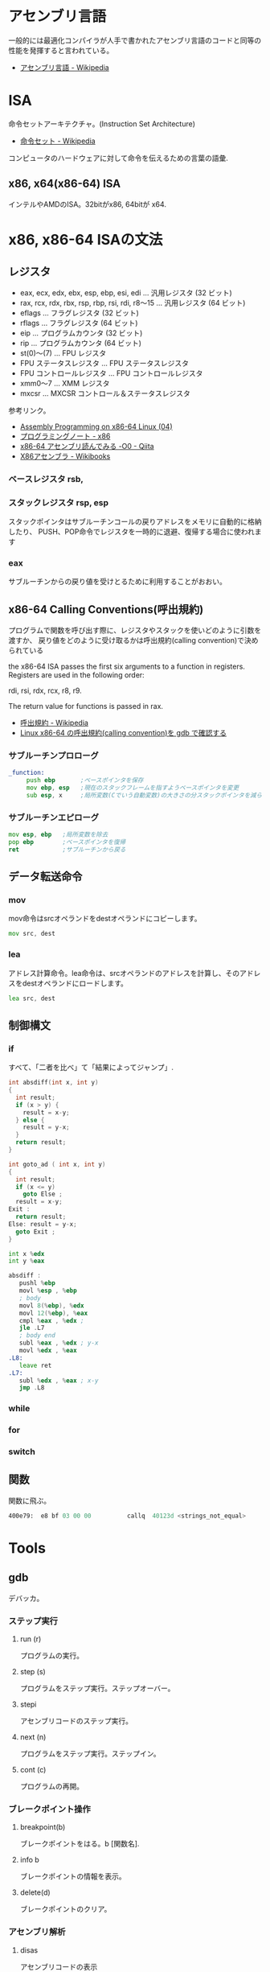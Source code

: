 #+OPTIONS: toc:nil
* アセンブリ言語
  一般的には最適化コンパイラが人手で書かれたアセンブリ言語のコードと同等の性能を発揮すると言われている。

- [[http://ja.wikipedia.org/wiki/%E3%82%A2%E3%82%BB%E3%83%B3%E3%83%96%E3%83%AA%E8%A8%80%E8%AA%9E][アセンブリ言語 - Wikipedia]]

* ISA
  命令セットアーキテクチャ。(Instruction Set Architecture)

  - [[http://ja.wikipedia.org/wiki/%E5%91%BD%E4%BB%A4%E3%82%BB%E3%83%83%E3%83%88][命令セット - Wikipedia]]

  コンピュータのハードウェアに対して命令を伝えるための言葉の語彙.

** x86, x64(x86-64) ISA
 インテルやAMDのISA。32bitがx86, 64bitが x64.

* x86, x86-64 ISAの文法

** レジスタ

 - eax, ecx, edx, ebx, esp, ebp, esi, edi	  ... 汎用レジスタ (32 ビット)
 - rax, rcx, rdx, rbx, rsp, rbp, rsi, rdi, r8～15 ... 汎用レジスタ (64 ビット)
 - eflags	... フラグレジスタ (32 ビット)
 - rflags	... フラグレジスタ (64 ビット)
 - eip	... プログラムカウンタ (32 ビット)
 - rip	... プログラムカウンタ (64 ビット)
 - st(0)～(7)	... FPU レジスタ
 - FPU ステータスレジスタ	... FPU ステータスレジスタ
 - FPU コントロールレジスタ	... FPU コントロールレジスタ
 - xmm0～7	... XMM レジスタ
 - mxcsr	... MXCSR コントロール＆ステータスレジスタ 

 参考リンク。
   - [[http://www.mztn.org/lxasm64/amd04.html][Assembly Programming on x86-64 Linux (04)]]
   - [[http://milkpot.sakura.ne.jp/note/x86.html][プログラミングノート - x86]]
   - [[http://qiita.com/kktk-KO/items/da83ce61e4ae1b55a905][x86-64 アセンブリ読んでみる -O0 - Qiita]]
   - [[http://ja.wikibooks.org/wiki/X86%E3%82%A2%E3%82%BB%E3%83%B3%E3%83%96%E3%83%A9][X86アセンブラ - Wikibooks]]


*** ベースレジスタ   rsb, 
*** スタックレジスタ rsp, esp
    スタックポインタはサブルーチンコールの戻りアドレスをメモリに自動的に格納したり、
    PUSH、POP命令でレジスタを一時的に退避、復帰する場合に使われます

*** eax
    サブルーチンからの戻り値を受けとるために利用することがおおい。
** x86-64 Calling Conventions(呼出規約)
   プログラムで関数を呼び出す際に、レジスタやスタックを使いどのように引数を渡すか、
   戻り値をどのように受け取るかは呼出規約(calling convention)で決められている

   the x86-64 ISA passes the first six arguments to a function in registers. 
   Registers are used in the following order: 

   rdi, rsi, rdx, rcx, r8, r9. 

   The return value for functions is passed in rax.

  - [[http://ja.wikipedia.org/wiki/%E5%91%BC%E5%87%BA%E8%A6%8F%E7%B4%84#System_V_AMD64_ABI_.E5.91.BC.E5.87.BA.E8.A6.8F.E7.B4.84][呼出規約 - Wikipedia]]
  - [[http://th0x4c.github.io/blog/2013/04/10/gdb-calling-convention/][Linux x86-64 の呼出規約(calling convention)を gdb で確認する]]

*** サブルーチンプロローグ
#+begin_src asm
_function:
     push ebp       ;ベースポインタを保存
     mov ebp, esp   ;現在のスタックフレームを指すようベースポインタを変更
     sub esp, x     ;局所変数(Cでいう自動変数)の大きさの分スタックポインタを減らす
#+end_src

*** サブルーチンエピローグ
#+begin_src asm
    mov esp, ebp   ;局所変数を除去
    pop ebp        ;ベースポインタを復帰
    ret            ;サブルーチンから戻る
#+end_src

** データ転送命令
*** mov
    mov命令はsrcオペランドをdestオペランドにコピーします。

    #+begin_src asm
    mov src, dest
    #+end_src

*** lea
    アドレス計算命令。lea命令は、srcオペランドのアドレスを計算し、そのアドレスをdestオペランドにロードします。

    #+begin_src asm
    lea src, dest
    #+end_src


** 制御構文
*** if
    すべて、「二者を比べ」て「結果によってジャンプ」.

#+begin_src c
int absdiff(int x, int y)
{
  int result;
  if (x > y) {
    result = x-y;
  } else {
    result = y-x;
  }
  return result;
}
 
int goto_ad ( int x, int y) 
{ 
  int result; 
  if (x <= y) 
    goto Else ; 
  result = x-y; 
Exit : 
  return result;
Else: result = y-x; 
  goto Exit ; 
}
#+end_src

 #+begin_src asm
 int x %edx
 int y %eax 

 absdiff : 
	pushl %ebp
	movl %esp , %ebp
	; body
	movl 8(%ebp), %edx
	movl 12(%ebp), %eax
	cmpl %eax , %edx ;
	jle .L7
	; body end
	subl %eax , %edx ; y-x
	movl %edx , %eax 
 .L8:
	leave ret
 .L7:
	subl %edx , %eax ; x-y
	jmp .L8
 #+end_src

*** while
*** for
*** switch

** 関数
   関数に飛ぶ。

   #+begin_src asm
   400e79:	e8 bf 03 00 00       	callq  40123d <strings_not_equal>
   #+end_src

* Tools
** gdb
   デバッカ。
*** ステップ実行
**** run (r)
     プログラムの実行。
**** step (s)
     プログラムをステップ実行。ステップオーバー。
**** stepi
     アセンブリコードのステップ実行。
**** next (n)
     プログラムをステップ実行。ステップイン。
**** cont (c)
     プログラムの再開。
*** ブレークポイント操作
**** breakpoint(b)
     ブレークポイントをはる。b [関数名].
**** info b
     ブレークポイントの情報を表示。
**** delete(d)
     ブレークポイントのクリア。
*** アセンブリ解析
**** disas
     アセンブリコードの表示
**** info register(info reg)
     レジスタの情報を表示
**** x 
     メモリの状態表示

*** Links
  - [[http://d.hatena.ne.jp/Watson/20100318/1268887029][gdbコマンド メモ - Watsonのメモ]]

** objdump
** nm
   オブジェクトファイルのシンボルをリストする。
   - [[http://kazmax.zpp.jp/cmd/n/nm.1.html][nm - コマンド (プログラム) の説明 - Linux コマンド集 一覧表]]

* Reference
- [[http://www.intel.com/content/www/us/en/architecture-and-technology/64-ia-32-architectures-software-developer-instruction-set-reference-manual-325383.html][Intel® 64 and IA-32 Architectures Software Developer’s Manual V2]]
- [[http://support.amd.com/en-us][Support & Drivers]]
- [[http://www.oklab.org/program/assembler/gas.html#0][GNU アセンブラ入門(GAS)]]
